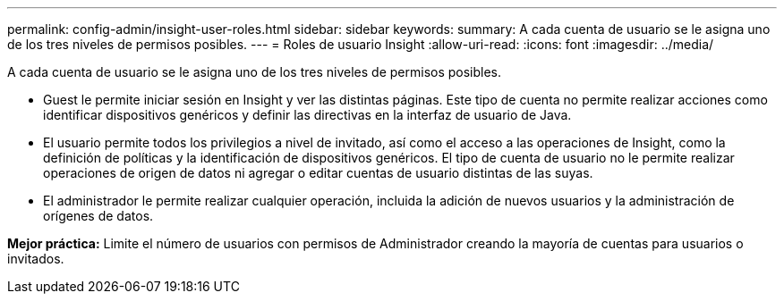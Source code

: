 ---
permalink: config-admin/insight-user-roles.html 
sidebar: sidebar 
keywords:  
summary: A cada cuenta de usuario se le asigna uno de los tres niveles de permisos posibles. 
---
= Roles de usuario Insight
:allow-uri-read: 
:icons: font
:imagesdir: ../media/


[role="lead"]
A cada cuenta de usuario se le asigna uno de los tres niveles de permisos posibles.

* Guest le permite iniciar sesión en Insight y ver las distintas páginas. Este tipo de cuenta no permite realizar acciones como identificar dispositivos genéricos y definir las directivas en la interfaz de usuario de Java.
* El usuario permite todos los privilegios a nivel de invitado, así como el acceso a las operaciones de Insight, como la definición de políticas y la identificación de dispositivos genéricos. El tipo de cuenta de usuario no le permite realizar operaciones de origen de datos ni agregar o editar cuentas de usuario distintas de las suyas.
* El administrador le permite realizar cualquier operación, incluida la adición de nuevos usuarios y la administración de orígenes de datos.


*Mejor práctica:* Limite el número de usuarios con permisos de Administrador creando la mayoría de cuentas para usuarios o invitados.
